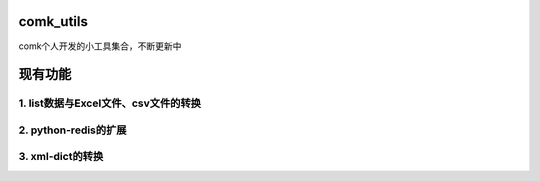 comk_utils
========================
comk个人开发的小工具集合，不断更新中



现有功能
========================

1. list数据与Excel文件、csv文件的转换
-------------------------------------------------------------------------------

2. python-redis的扩展
-------------------------------------------------------------------------------

3. xml-dict的转换
-------------------------------------------------------------------------------
